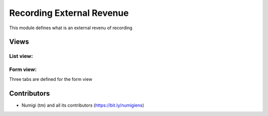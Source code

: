Recording External Revenue
==========================
This module defines what is an external revenu of recording

Views
-----

List view:
~~~~~~~~~~

.. image:: static/description/raw_data_list.png

Form view:
~~~~~~~~~~
Three tabs are defined for the form view

.. image:: static/description/raw_data_form.png

.. image:: static/description/raw_data_form_article_identifiers.png

.. image:: static/description/raw_data_form_revenue.png

Contributors
------------
* Numigi (tm) and all its contributors (https://bit.ly/numigiens)
